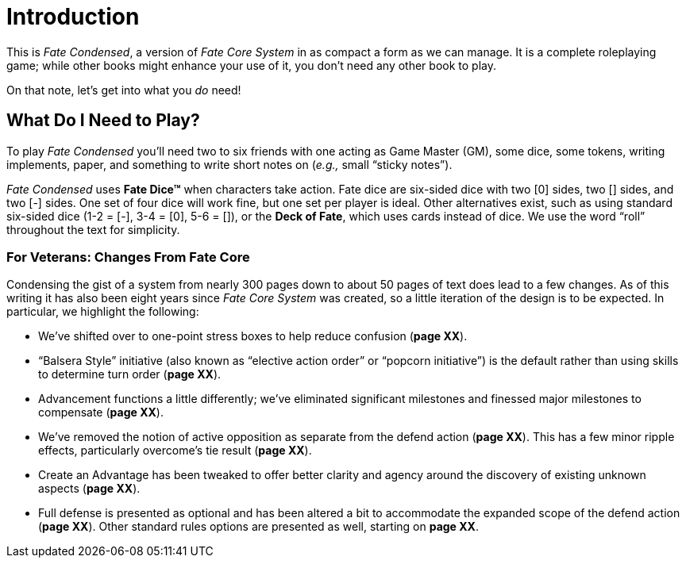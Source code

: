 = Introduction

This is _Fate Condensed_, a version of _Fate Core System_ in as compact
a form as we can manage. It is a complete roleplaying game; while other
books might enhance your use of it, you don’t need any other book to
play.

On that note, let’s get into what you _do_ need!

[[what-do-i-need-to-play-]]
== What Do I Need to Play?

To play _Fate Condensed_ you’ll need two to six friends with one acting
as Game Master (GM), some dice, some tokens, writing implements, paper,
and something to write short notes on (_e.g.,_ small “sticky notes”).

_Fate Condensed_ uses *Fate Dice™* when characters take action. Fate
dice are six-sided dice with two [0] sides, two [+] sides, and two [-]
sides. One set of four dice will work fine, but one set per player is
ideal. Other alternatives exist, such as using standard six-sided dice
(1-2 = [-], 3-4 = [0], 5-6 = [+]), or the *Deck of Fate*, which uses
cards instead of dice. We use the word “roll” throughout the text for
simplicity.

=== For Veterans: Changes From Fate Core

Condensing the gist of a system from nearly 300 pages down to about 50
pages of text does lead to a few changes. As of this writing it has also
been eight years since _Fate Core System_ was created, so a little
iteration of the design is to be expected. In particular, we highlight
the following:

* We’ve shifted over to one-point stress boxes to help reduce confusion
(*page XX*).
* “Balsera Style” initiative (also known as “elective action order” or
“popcorn initiative”) is the default rather than using skills to
determine turn order (*page XX*).
* Advancement functions a little differently; we’ve eliminated
significant milestones and finessed major milestones to compensate
(*page XX*).
* We’ve removed the notion of active opposition as separate from the
defend action (*page XX*). This has a few minor ripple effects,
particularly overcome’s tie result (*page XX*).
* Create an Advantage has been tweaked to offer better clarity and
agency around the discovery of existing unknown aspects (*page XX*).
* Full defense is presented as optional and has been altered a bit to
accommodate the expanded scope of the defend action (*page XX*). Other
standard rules options are presented as well, starting on *page XX*.
